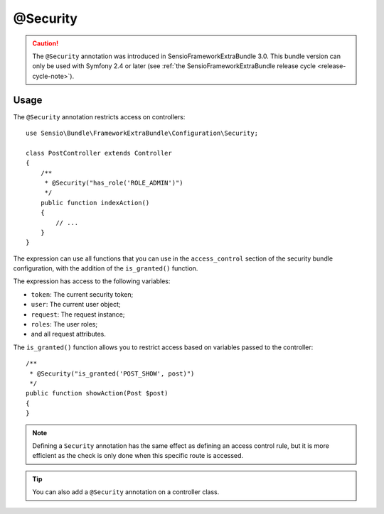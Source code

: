 @Security
=========

.. caution::

    The ``@Security`` annotation was introduced in SensioFrameworkExtraBundle
    3.0. This bundle version can only be used with Symfony 2.4 or later (see
    :ref:`the SensioFrameworkExtraBundle release cycle <release-cycle-note>`).

Usage
-----

The ``@Security`` annotation restricts access on controllers::

    use Sensio\Bundle\FrameworkExtraBundle\Configuration\Security;

    class PostController extends Controller
    {
        /**
         * @Security("has_role('ROLE_ADMIN')")
         */
        public function indexAction()
        {
            // ...
        }
    }

The expression can use all functions that you can use in the ``access_control``
section of the security bundle configuration, with the addition of the
``is_granted()`` function.

The expression has access to the following variables:

* ``token``: The current security token;
* ``user``: The current user object;
* ``request``: The request instance;
* ``roles``: The user roles;
* and all request attributes.

The ``is_granted()`` function allows you to restrict access based on variables
passed to the controller::

    /**
     * @Security("is_granted('POST_SHOW', post)")
     */
    public function showAction(Post $post)
    {
    }

.. note::

    Defining a ``Security`` annotation has the same effect as defining an
    access control rule, but it is more efficient as the check is only done
    when this specific route is accessed.

.. tip::

    You can also add a ``@Security`` annotation on a controller class.
